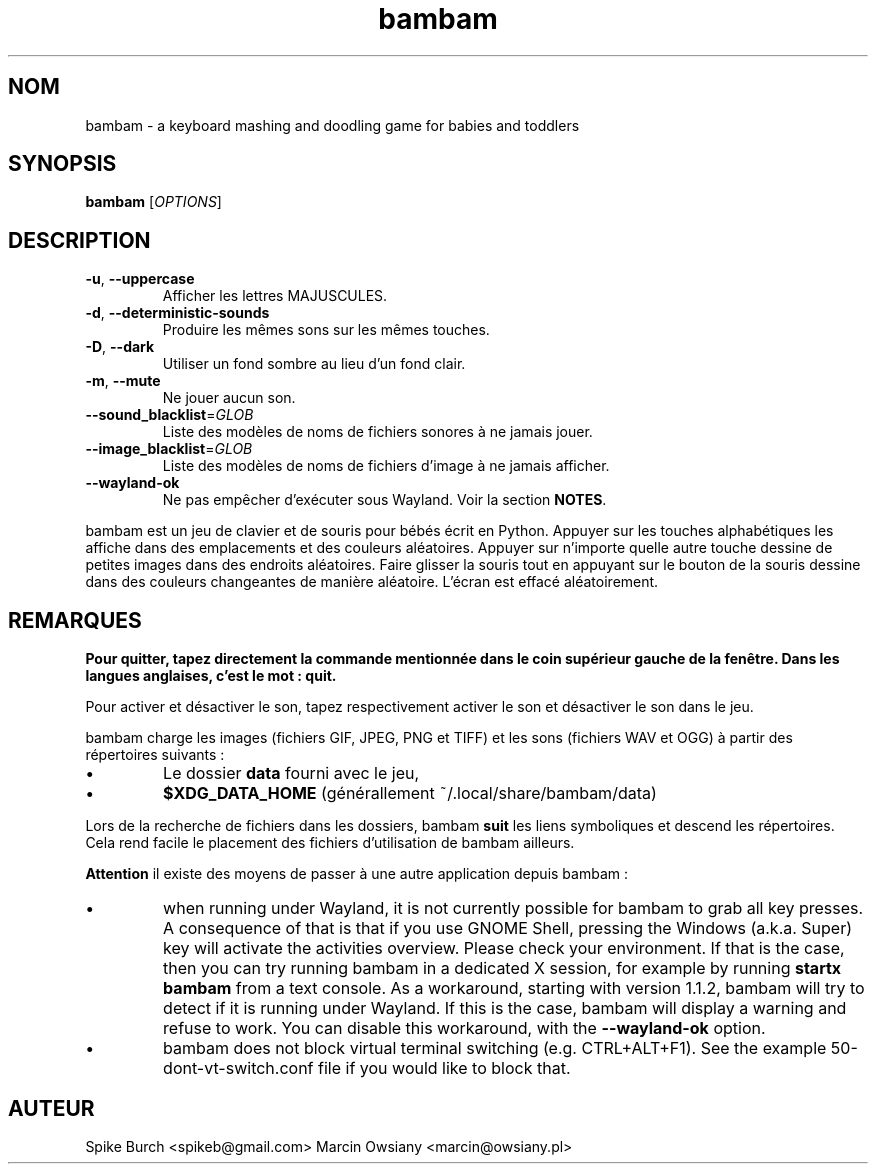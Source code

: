 .\"*******************************************************************
.\"
.\" This file was generated with po4a. Translate the source file.
.\"
.\"*******************************************************************
.TH bambam 6 "10 September 2022" "version 1.2.0" 
.SH NOM
bambam \- a keyboard mashing and doodling game for babies and toddlers
.SH SYNOPSIS
\fBbambam\fP [\fIOPTIONS\fP]
.SH DESCRIPTION
.TP 
\fB\-u\fP, \fB\-\-uppercase\fP
Afficher les lettres MAJUSCULES.
.TP 
\fB\-d\fP, \fB\-\-deterministic\-sounds\fP
Produire les mêmes sons sur les mêmes touches.
.TP 
\fB\-D\fP, \fB\-\-dark\fP
Utiliser un fond sombre au lieu d’un fond clair.
.TP 
\fB\-m\fP, \fB\-\-mute\fP
Ne jouer aucun son.
.TP 
\fB\-\-sound_blacklist\fP=\fIGLOB\fP
Liste des modèles de noms de fichiers sonores à ne jamais jouer.
.TP 
\fB\-\-image_blacklist\fP=\fIGLOB\fP
Liste des modèles de noms de fichiers d’image à ne jamais afficher.
.TP 
\fB\-\-wayland\-ok\fP
Ne pas empêcher d'exécuter sous Wayland. Voir la section \fBNOTES\fP.
.PP
bambam est un jeu de clavier et de souris pour bébés écrit en
Python. Appuyer sur les touches alphabétiques les affiche dans des
emplacements et des couleurs aléatoires. Appuyer sur n'importe quelle autre
touche dessine de petites images dans des endroits aléatoires. Faire glisser
la souris tout en appuyant sur le bouton de la souris dessine dans des
couleurs changeantes de manière aléatoire. L'écran est effacé aléatoirement.
.SH REMARQUES
\fBPour quitter, tapez directement la commande mentionnée dans le coin
supérieur gauche de la fenêtre. Dans les langues anglaises, c'est le mot :
quit.\fP
.PP
Pour activer et désactiver le son, tapez respectivement activer le son et
désactiver le son dans le jeu.
.PP
bambam charge les images (fichiers GIF, JPEG, PNG et TIFF) et les sons
(fichiers WAV et OGG) à partir des répertoires suivants\ :
.IP \(bu
Le dossier \fBdata\fP fourni avec le jeu,
.IP \(bu
\fB$XDG_DATA_HOME\fP (générallement ~/.local/share/bambam/data)
.PP
Lors de la recherche de fichiers dans les dossiers, bambam \fBsuit\fP les liens
symboliques et descend les répertoires. Cela rend facile le placement des
fichiers d'utilisation de bambam ailleurs.
.PP
\fBAttention\fP il existe des moyens de passer à une autre application depuis
bambam\ :
.IP \(bu
when running under Wayland, it is not currently possible for bambam to grab
all key presses.  A consequence of that is that if you use GNOME Shell,
pressing the Windows (a.k.a. Super) key will activate the activities
overview.  Please check your environment. If that is the case, then you can
try running bambam in a dedicated X session, for example by running \fBstartx
bambam\fP from a text console.  As a workaround, starting with version 1.1.2,
bambam will try to detect if it is running under Wayland. If this is the
case, bambam will display a warning and refuse to work.  You can disable
this workaround, with the \fB\-\-wayland\-ok\fP option.
.IP \(bu
bambam does not block virtual terminal switching (e.g.  CTRL+ALT+F1). See
the example 50\-dont\-vt\-switch.conf file if you would like to block that.
.SH AUTEUR
Spike Burch <spikeb@gmail.com> Marcin Owsiany
<marcin@owsiany.pl>
